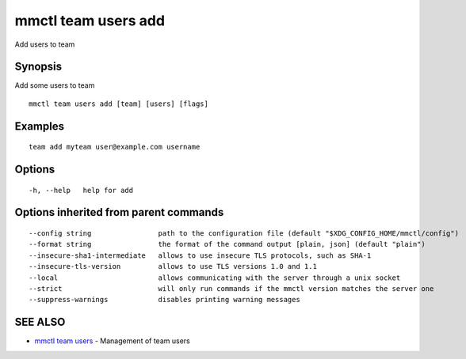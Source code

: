 .. _mmctl_team_users_add:

mmctl team users add
--------------------

Add users to team

Synopsis
~~~~~~~~


Add some users to team

::

  mmctl team users add [team] [users] [flags]

Examples
~~~~~~~~

::

    team add myteam user@example.com username

Options
~~~~~~~

::

  -h, --help   help for add

Options inherited from parent commands
~~~~~~~~~~~~~~~~~~~~~~~~~~~~~~~~~~~~~~

::

      --config string                path to the configuration file (default "$XDG_CONFIG_HOME/mmctl/config")
      --format string                the format of the command output [plain, json] (default "plain")
      --insecure-sha1-intermediate   allows to use insecure TLS protocols, such as SHA-1
      --insecure-tls-version         allows to use TLS versions 1.0 and 1.1
      --local                        allows communicating with the server through a unix socket
      --strict                       will only run commands if the mmctl version matches the server one
      --suppress-warnings            disables printing warning messages

SEE ALSO
~~~~~~~~

* `mmctl team users <mmctl_team_users.rst>`_ 	 - Management of team users

